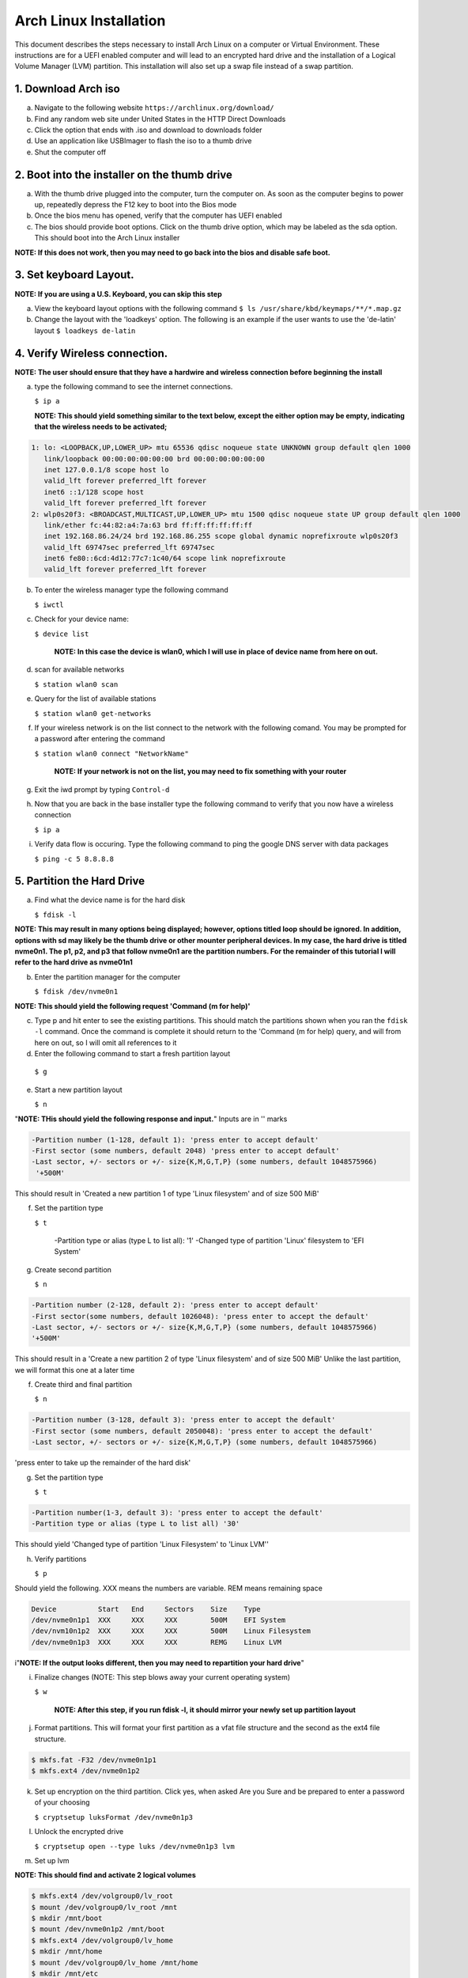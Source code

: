 ***********************
Arch Linux Installation
***********************
This document describes the steps necessary to install Arch Linux on a computer or
Virtual Environment.  These instructions are for a UEFI enabled computer and will
lead to an encrypted hard drive and the installation of a Logical Volume Manager (LVM)
partition.  This installation will also set up a swap file instead of a swap partition.

1. Download Arch iso
#################
a. Navigate to the following website ``https://archlinux.org/download/`` 
b. Find any random web site under United States in the HTTP Direct Downloads
c. Click the option that ends with .iso and download to downloads folder
d. Use an application like USBImager to flash the iso to a thumb drive
e. Shut the computer off

2. Boot into the installer on the thumb drive
#############################################
a. With the thumb drive plugged into the computer, turn the computer on.
   As soon as the computer begins to power up, repeatedly depress the F12
   key to boot into the Bios mode
b. Once the bios menu has opened, verify that the computer has UEFI enabled
c. The bios should provide boot options. Click on the thumb drive option,
   which may be labeled as the sda option.  This should boot into the Arch Linux
   installer
**NOTE: If this does not work, then you may need to go back into the bios and disable safe boot.**

3. Set keyboard Layout.
#######################
**NOTE: If you are using a U.S. Keyboard, you can skip this step**

a. View the keyboard layout options with the following command
   ``$ ls /usr/share/kbd/keymaps/**/*.map.gz``
b. Change the layout with the 'loadkeys' option.  The following is an example if the
   user wants to use the 'de-latin' layout
   ``$ loadkeys de-latin``

4. Verify Wireless connection.
##############################
**NOTE: The user should ensure that they have a hardwire and wireless connection before beginning the install**

a. type the following command to see the internet connections.

   ``$ ip a``

   **NOTE: This should yield something similar to the text below, except the either option may be empty, indicating that the wireless needs to be activated;**

.. code-block:: bash

   1: lo: <LOOPBACK,UP,LOWER_UP> mtu 65536 qdisc noqueue state UNKNOWN group default qlen 1000
      link/loopback 00:00:00:00:00:00 brd 00:00:00:00:00:00 
      inet 127.0.0.1/8 scope host lo 
      valid_lft forever preferred_lft forever 
      inet6 ::1/128 scope host
      valid_lft forever preferred_lft forever
   2: wlp0s20f3: <BROADCAST,MULTICAST,UP,LOWER_UP> mtu 1500 qdisc noqueue state UP group default qlen 1000
      link/ether fc:44:82:a4:7a:63 brd ff:ff:ff:ff:ff:ff
      inet 192.168.86.24/24 brd 192.168.86.255 scope global dynamic noprefixroute wlp0s20f3
      valid_lft 69747sec preferred_lft 69747sec
      inet6 fe80::6cd:4d12:77c7:1c40/64 scope link noprefixroute 
      valid_lft forever preferred_lft forever

b. To enter the wireless manager type the following command

   ``$ iwctl``
c. Check for your device name:

   ``$ device list``

    **NOTE: In this case the device is wlan0, which I will use in place of device name from here on out.**

d. scan for available networks

   ``$ station wlan0 scan``

e. Query for the list of available stations

   ``$ station wlan0 get-networks``

f. If your wireless network is on the list connect to the network with the following comand.
   You may be prompted for a password after entering the command

   ``$ station wlan0 connect "NetworkName"``

    **NOTE: If your network is not on the list, you may need to fix something with your router**

g. Exit the iwd prompt by typing ``Control-d``

h. Now that you are back in the base installer type the following command to verify
   that you now have a wireless connection

   ``$ ip a``

i. Verify data flow is occuring.  Type the following command to ping the google DNS server with data packages

   ``$ ping -c 5 8.8.8.8``

5. Partition the Hard Drive
###########################
a. Find what the device name is for the hard disk

   ``$ fdisk -l``

**NOTE: This may result in many options being displayed; however, options titled loop should be ignored.  In addition, options with sd may likely be the thumb drive or other mounter peripheral devices.  In my case, the hard drive is titled nvme0n1.  The p1, p2, and p3 that follow nvme0n1 are the partition numbers.  For the remainder of this tutorial I will refer to the hard drive as nvme01n1**

b. Enter the partition manager for the computer

   ``$ fdisk /dev/nvme0n1``

**NOTE: This should yield the following request 'Command (m for help)'**

c. Type p and hit enter to see the existing partitions.  This should match the partitions
   shown when you ran the ``fdisk -l`` command.  Once the command is complete it should
   return to the 'Command (m for help) query, and will from here on out, so I will omit
   all references to it

d. Enter the following command to start a fresh partition layout

  ``$ g``

e. Start a new partition layout

   ``$ n``

"**NOTE: THis should yield the following response and input.**"  Inputs are in '' marks

.. code-block:: bash

      -Partition number (1-128, default 1): 'press enter to accept default'
      -First sector (some numbers, default 2048) 'press enter to accept default'
      -Last sector, +/- sectors or +/- size{K,M,G,T,P} (some numbers, default 1048575966)
       '+500M'
      
This should result in 'Created a new partition 1 of type 'Linux filesystem' and of size 500 MiB'

f. Set the partition type

   ``$ t``

    -Partition type or alias (type L to list all): '1'
    -Changed type of partition 'Linux' filesystem to 'EFI System'
g. Create second partition

   ``$ n``

.. code-block:: bash

   -Partition number (2-128, default 2): 'press enter to accept default'
   -First sector(some numbers, default 1026048): 'press enter to accept the default'
   -Last sector, +/- sectors or +/- size{K,M,G,T,P} (some numbers, default 1048575966)
   '+500M'

This should result in a 'Create a new partition 2 of type 'Linux filesystem' and of size 500 MiB'
Unlike the last partition, we will format this one at a later time

f. Create third and final partition

   ``$ n``

.. code-block:: bash

    -Partition number (3-128, default 3): 'press enter to accept the default'
    -First sector (some numbers, default 2050048): 'press enter to accept the default'
    -Last sector, +/- sectors or +/- size{K,M,G,T,P} (some numbers, default 1048575966)
    
'press enter to take up the remainder of the hard disk' 

g. Set the partition type

   ``$ t``

.. code-block:: bash

    -Partition number(1-3, default 3): 'press enter to accept the default'
    -Partition type or alias (type L to list all) '30'

This should yield 'Changed type of partition 'Linux Filesystem' to 'Linux LVM''

h. Verify partitions

   ``$ p``

Should yield the following.  XXX means the numbers are variable.  REM means remaining space

.. code-block:: bash

    Device          Start   End     Sectors    Size    Type 
    /dev/nvme0n1p1  XXX     XXX     XXX        500M    EFI System
    /dev/nvm10n1p2  XXX     XXX     XXX        500M    Linux Filesystem
    /dev/nvme0n1p3  XXX     XXX     XXX        REMG    Linux LVM

i"**NOTE: If the output looks different, then you may need to repartition your hard drive**"

i. Finalize changes (NOTE: This step blows away your current operating system)

   ``$ w``

    **NOTE: After this step, if you run fdisk -l, it should mirror your newly set up partition layout**

j. Format partitions.  This will format your first partition as a vfat file structure
   and the second as the ext4 file structure.

.. code-block:: bash

   $ mkfs.fat -F32 /dev/nvme0n1p1
   $ mkfs.ext4 /dev/nvme0n1p2

k. Set up encryption on the third partition. Click yes, when asked Are you Sure and be
   prepared to enter a password of your choosing

   ``$ cryptsetup luksFormat /dev/nvme0n1p3``

l. Unlock the encrypted drive

   ``$ cryptsetup open --type luks /dev/nvme0n1p3 lvm``

m. Set up lvm

.. code-blcok:: bash

   $ pvcreate --dataalignment 1m /dev/mapper/lvm
   $ vgcreate volgroup0 /dev/mapper/lvm
   $ lvcreate -L 30GB volgroup0 -n lv_root
   $ lvcreate -l 100%FREE volgroup0 -n lv_home
   $ modprobe dm_mod
   $ vgscan
   $ vgchange -ay

**NOTE: This should find and activate 2 logical volumes**

.. code-block:: bash

   $ mkfs.ext4 /dev/volgroup0/lv_root
   $ mount /dev/volgroup0/lv_root /mnt
   $ mkdir /mnt/boot
   $ mount /dev/nvme0n1p2 /mnt/boot
   $ mkfs.ext4 /dev/volgroup0/lv_home
   $ mkdir /mnt/home
   $ mount /dev/volgroup0/lv_home /mnt/home
   $ mkdir /mnt/etc
   $ genfstab -U -p /mnt >> /mnt/etc/fstab

**NOTE: This next command is to verify the output of the fstab.  if it does not look like this example, you have made a mistake.**

.. code-block:: bash

   $ cat /mnt/etc/fstab

      /dev/mapper/volgroup0-lv_root
      UUID=random number     /        ext4 rw,relatime 0 1
      /dev/nvme0n1p2
      UUID=random number     /boot    ext4 rw,relatime 0 2
      /dev/mapper/volgroup0-lv_home
      UUID=random number     /home    ext4 rw,relatime 0 2

6. Install Linux
################
a. Install base packages

   ``$ pacstrap -i /mnt base``

b. Enter root

   ``$ arch-chroot /mnt``

c. Install linux and Linux long term supported kernes with firmware.

**NOTE: If you are installing on a virtual machine, omit linux-firmware from the following command**

   ``$ pacman -S linux linux-headers linux-lts linux-lts-headers linux-firmware``

d. Install gvim

   ``$ pacman -S gvim``

e.  Install more base packages for wireless internet

    ``$ pacman -S base-devel openssh``

f. enable ssh to ensure it starts when your computer does

   ``$ systemctl enable sshd``

g. Install networking packages

   ``$ pacman -S networkmanager wpa_supplicant wireless_tools netctl dialog``

h. Enable the network manager

   ``$ systemctl enable NetworkManager``

i. Install lvm support

   ``$ pacman -S lvm2``

j. Change a line in the /etc/mkinitcpio.conf file

   ``$ vim /etc/mkinitcpio.conf``

**NOTE: Fin the following lines and change from was to to is**

was

   ``HOOKS=(base udev autodetect modconf block filesystem keyboard fsck)``

   is

   ``HOOKS=(base udev autodetect modconf block encrypt lvm2 filesystem keyboard fsck)``

k. Type command to force mkinitcpio changes take effect

.. code-block:: bash
   $ mkinitcpio -p linux
   $ mkinitcpio -p linux-lts

**NOTE: You should see lvm and encrypt in the bottom of the output for both commands**

l. Edit /etc/locale.gen file

   ``$ vim /etc/locale.gen``

   was

   ``#en_US.UTF-8 UTF-8``

   is

   ``en_US.UTF-8 UTF-8``

m. activate changes to locale.gen

   ``$ locale-gen``

n. Set the root password

   ``$ passwd``

o. Add yourself as a user.  My username is jonwebb

.. code-block:: bash

   $ useradd -m -g users -G wheel jonwebb
   $ passwd jonwebb

p. Ensure sudo is installed

   ``$ which sudo``

**NOTE: if the command provides no output then install sudo with pacman**

q. Associate the user with wheel and all priveldges

   ``$ EDITOR=vim visudo``

   was

   ``#%wheel ALL=(ALL) ALL``

   is

   ``%wheel ALL=(ALL) ALL``

**NOTE: If you are adding a user other than yourself, you may want to soecify specific commands in this section that are allowed to the user**

7. Install Grub
###############
a. Install GRUB and related packages

   ``$ pacman -S grub efibootmgr dosfstools os-prober mtools``

b. Create the following directory

   ``$ mkdir /boot/EFI``

   ``$ mount /dev/nvme0n1p1 /boot/EFI``

c. Install GRUB to the master boot record

   ``$ grub-install --target=x86_64-efi --bootloader-id=grub_uefi --recheck``

d. Create the locale directory if it does not exist

   ``$ ls -l /boot/grub``

   if it does not exist

   ``$ mkdir /boot/grub/locale``

e. Copy a specific file to the correct directory

   ``$ cp /usr/share/locale/en\@quot/LC_MESSAGES/grub.mo /boot/grub/locale/en.mo``

f. Edit /etc/default/grub file

   ``$ vim /etc/default/grub``

   was

   GRUB_CMDLINE_LINUX_DEFAULT="loglevel=3 quiet"

   #GRUB_ENABLE_CRYPTODISK=y

   is

   GRUB_CMDLINE_LINUX_DEFAULT="cryptdevice=/dev/nvme0n1p3:volgroup0:allow-discards loglevel=3 quiet"

   GRUB_ENABLE_CRYPTODIS=y 

g. Generate the grub configuration file

   ``$ grub-mkconfig -o /boot/grub/grub.cfg``

h. At this point you should be able to properly boot your installation without the iso flash drive attach

   ``$ exit``
   ``$ umount -a``
   ``$ reboot``

8. Make some post installation tweaks
#####################################

a. Assume the root user

   ``$ su``

   ``$ cd /root``

a. Create and activate a swap file

   ``$ dd if=/dev/zero of=/swapfile bs=1M count=2048 status=progress``

   ``$ chmod 600 /swapfile``

   ``$ mkswap /swapfile``

   ``$ cp /etc/fstab /etc/fstab.bak``

   ``$ echo '/swapfile none swap sw 0 0' | tee -a /etc/fstab``

   ``$ cat /etc/fstab``

   Verify that the pervious command is now in the fstab file

   ``$ mount -a``

   **NOTE: If the prior command causes errors, something must be fixed**

   ``$ swapon -a``

   ``$ free -m``

b. Check the available timezones, mine is Amerca/Denver

   ``$ timedatectl list-timezones``

   ``$ timedatectl set-timezone America/Denver``

   ``$ systemctl enable systemd-timesyncd``

c. Set the host name to webbmachine

   ``$ hostnamectl set-hostname webbmachine``

   Verify the host name was set up

   ``$ cat /etc/hostname``

   Setup the hostname file with vim

   ``$ vim /etc/hosts``

   Static table lookup for hostnames

   ``See hosts(5) for details``

   ``127.0.0.1  localhost``

   ``::1        localhost``

   ``127.0.1.1  webbmachine.localadmin webbmachine``

d. Install the microcode for our cpu

   - for intel

   ``$ pacman -S intel-ucode``

   - for AMD

   ``$ pacman -S amd-ucode``

e. Install xorg

   ``$ pacman -S xorg-server``

f. Install video driver

   - For intel or AMD

   ``$ pacman -S mesa``

   - For nvidia

   ``$ pacman -S nvidia nvidia-lts``

   - Virtual Machine

   ``$ pacman -S virtualbox-guest-utils xf86-video-vmware``

   ``$ systemctl enable vboxservice``

9. Install Desktop Environment
##############################
**GNOME**

``$ sudo pacman -S gnome gnome-tweaks gnome-extra``

**NOTE: if the install does not recognize a keychain type**

``$ sudo pacman-key --refresh-keys``

``$ systemctl enable gdm``

``$ reboot``

**KDE-PLASMA**

``$ sudo pacman -S plasma kde-applications``

``$ systemctl enable sddm``

``$ reboot``

10. System Backup
#################
a. Move ``backup`` file from ``Troubleshooting`` directory to ``/usr/local/bin`` directory
b. Ensure that ``/usr/local/bin`` is in path with the command ``echo $PATH``.  If not, add it to ``.zsh_profile`` or ``.bash_profile``
c. Execute system backup with the command ``sudo backup``
